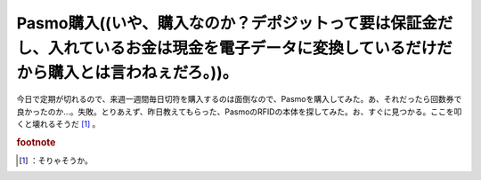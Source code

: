 ﻿Pasmo購入((いや、購入なのか？デポジットって要は保証金だし、入れているお金は現金を電子データに変換しているだけだから購入とは言わねぇだろ。))。
######################################################################################################################################################


今日で定期が切れるので、来週一週間毎日切符を購入するのは面倒なので、Pasmoを購入してみた。あ、それだったら回数券で良かったのか…。失敗。とりあえず、昨日教えてもらった、PasmoのRFIDの本体を探してみた。お、すぐに見つかる。ここを叩くと壊れるそうだ [#]_ 。


.. rubric:: footnote

.. [#] ：そりゃそうか。



.. author:: mkouhei
.. categories:: 駄文, 生活, 
.. tags::


